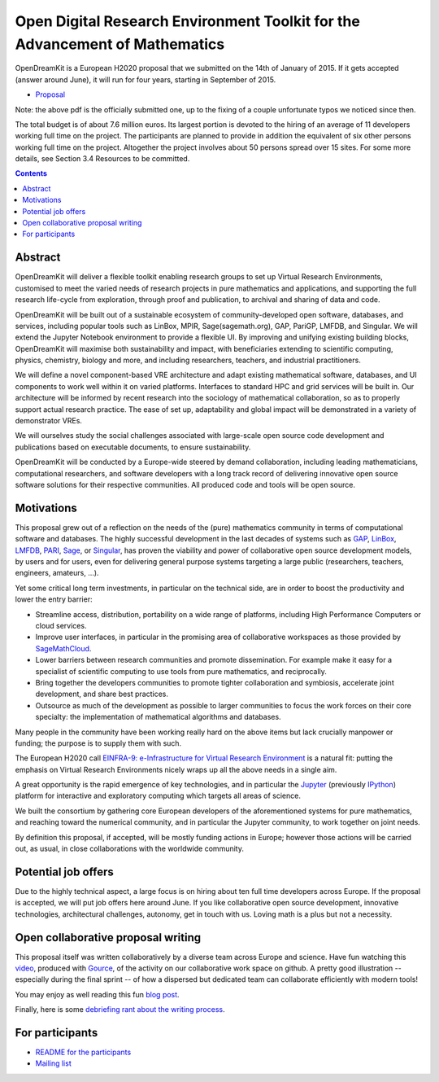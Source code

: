 ============================================================================
Open Digital Research Environment Toolkit for the Advancement of Mathematics
============================================================================

OpenDreamKit is a European H2020 proposal that we submitted on the
14th of January of 2015. If it gets accepted (answer around June), it
will run for four years, starting in September of 2015.

- `Proposal <proposal-www.pdf?raw=True>`_

Note: the above pdf is the officially submitted one, up to the fixing
of a couple unfortunate typos we noticed since then.

The total budget is of about 7.6 million euros. Its largest portion is
devoted to the hiring of an average of 11 developers working full time
on the project. The participants are planned to provide in addition
the equivalent of six other persons working full time on the
project. Altogether the project involves about 50 persons spread over
15 sites. For some more details, see Section 3.4 Resources to be
committed.

.. contents:: :depth: 1

Abstract
========

OpenDreamKit will deliver a flexible toolkit enabling research groups
to set up Virtual Research Environments, customised to meet the varied
needs of research projects in pure mathematics and applications, and
supporting the full research life-cycle from exploration, through
proof and publication, to archival and sharing of data and code.

OpenDreamKit will be built out of a sustainable ecosystem of
community-developed open software, databases, and services, including
popular tools such as LinBox, MPIR, Sage(sagemath.org), GAP, PariGP,
LMFDB, and Singular. We will extend the Jupyter Notebook environment
to provide a flexible UI. By improving and unifying existing building
blocks, OpenDreamKit will maximise both sustainability and impact,
with beneficiaries extending to scientific computing, physics,
chemistry, biology and more, and including researchers, teachers, and
industrial practitioners.

We will define a novel component-based VRE architecture and adapt
existing mathematical software, databases, and UI components to work
well within it on varied platforms.  Interfaces to standard HPC and
grid services will be built in.  Our architecture will be informed by
recent research into the sociology of mathematical collaboration, so
as to properly support actual research practice. The ease of set up,
adaptability and global impact will be demonstrated in a variety of
demonstrator VREs.

We will ourselves study the social challenges associated with
large-scale open source code development and publications based on
executable documents, to ensure sustainability.

OpenDreamKit will be conducted by a Europe-wide steered by demand
collaboration, including leading mathematicians, computational
researchers, and software developers with a long track record of
delivering innovative open source software solutions for their
respective communities. All produced code and tools will be open
source.

Motivations
===========

This proposal grew out of a reflection on the needs of the (pure)
mathematics community in terms of computational software and
databases. The highly successful development in the last decades of systems such as
`GAP <http://www.gap-system.org/>`_, `LinBox
<http://www.linalg.org/>`_, `LMFDB <lmfdb.org>`_, `PARI
<http://pari.math.u-bordeaux.fr/>`_, `Sage <www.sagemath.org>`_, or
`Singular <http://www.singular.uni-kl.de/>`_, has proven the viability
and power of collaborative open source development models, by users
and for users, even for delivering general purpose systems targeting a
large public (researchers, teachers, engineers, amateurs, ...).

Yet some critical long term investments, in particular on the
technical side, are in order to boost the productivity and lower the
entry barrier:

- Streamline access, distribution, portability on a wide range of
  platforms, including High Performance Computers or cloud services.

- Improve user interfaces, in particular in the promising area of
  collaborative workspaces as those provided by `SageMathCloud
  <http://cloud.sagemath.org>`_.

- Lower barriers between research communities and promote
  dissemination. For example make it easy for a specialist of
  scientific computing to use tools from pure mathematics, and
  reciprocally.

- Bring together the developers communities to promote tighter
  collaboration and symbiosis, accelerate joint development, and share
  best practices.

- Outsource as much of the development as possible to larger
  communities to focus the work forces on their core specialty: the
  implementation of mathematical algorithms and databases.

Many people in the community have been working really hard on the
above items but lack crucially manpower or funding; the purpose is to
supply them with such.

The European H2020 call `EINFRA-9: e-Infrastructure for Virtual
Research Environment
<http://ec.europa.eu/research/participants/portal/desktop/en/opportunities/h2020/topics/2144-einfra-9-2015.html>`_
is a natural fit: putting the emphasis on Virtual Research
Environments nicely wraps up all the above needs in a single aim.

A great opportunity is the rapid emergence of key technologies, and in
particular the `Jupyter <jupyter.org>`_ (previously `IPython
<ipython.org>`_) platform for interactive and exploratory computing
which targets all areas of science.

We built the consortium by gathering core European developers of the
aforementioned systems for pure mathematics, and reaching toward the
numerical community, and in particular the Jupyter community, to work
together on joint needs.

By definition this proposal, if accepted, will be mostly funding
actions in Europe; however those actions will be carried out, as
usual, in close collaborations with the worldwide community.

Potential job offers
====================

Due to the highly technical aspect, a large focus is on hiring about
ten full time developers across Europe. If the proposal is accepted,
we will put job offers here around June. If you like collaborative
open source development, innovative technologies, architectural
challenges, autonomy, get in touch with us. Loving math is a plus but
not a necessity.

Open collaborative proposal writing
===================================

This proposal itself was written collaboratively by a diverse team
across Europe and science. Have fun watching this `video
<https://www.youtube.com/watch?v=kM9zcfRtOqo>`_, produced with `Gource
<https://code.google.com/p/gource/>`_, of the activity on our
collaborative work space on github.
A pretty good illustration -- especially during the final sprint -- of
how a dispersed but dedicated team can collaborate efficiently with
modern tools!

You may enjoy as well reading this fun
`blog post <http://inverseprobability.com/2015/01/14/open-collaborative-grant-writing/>`_.

Finally, here is some `debriefing rant about the writing process
<ProposalWriting.rst>`_.


For participants
================

- `README for the participants <H2020/README.rst>`_
- `Mailing list <https://listes.services.cnrs.fr/wws/info/math-vre-h2020-grant-europe>`_
